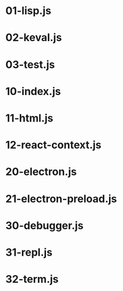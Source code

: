 * 01-lisp.js
* 02-keval.js
* 03-test.js
* 10-index.js
* 11-html.js
* 12-react-context.js
* 20-electron.js
* 21-electron-preload.js
* 30-debugger.js
* 31-repl.js
* 32-term.js
